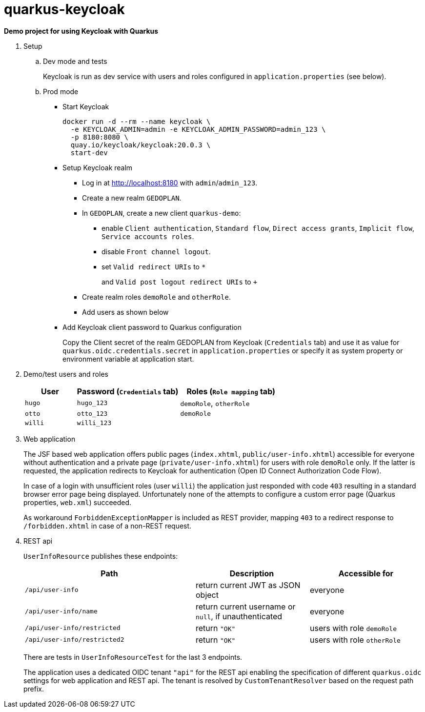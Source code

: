 = quarkus-keycloak

*Demo project for using Keycloak with Quarkus*

. Setup

.. Dev mode and tests
+
Keycloak is run as dev service with users and roles configured in `application.properties` (see below).

.. Prod mode

*** Start Keycloak
+
[source,shell]
----
docker run -d --rm --name keycloak \
  -e KEYCLOAK_ADMIN=admin -e KEYCLOAK_ADMIN_PASSWORD=admin_123 \
  -p 8180:8080 \
  quay.io/keycloak/keycloak:20.0.3 \
  start-dev
----

*** Setup Keycloak realm

**** Log in at http://localhost:8180 with `admin`/`admin_123`.
**** Create a new realm `GEDOPLAN`.
**** In `GEDOPLAN`, create a new client `quarkus-demo`: +
***** enable `Client authentication`, `Standard flow`, `Direct access grants`, `Implicit flow`, `Service accounts roles`.
***** disable `Front channel logout`.
***** set `Valid redirect URIs` to `*`
+
and `Valid post logout redirect URIs` to `+`
**** Create realm roles `demoRole` and `otherRole`.
**** Add users as shown below
*** Add Keycloak client password to Quarkus configuration
+
Copy the Client secret of the realm GEDOPLAN from Keycloak (`Credentials` tab) and use it as value for `quarkus.oidc.credentials.secret` in `application.properties` or specify it as system property or environment variable at application start.

. Demo/test users and roles
+
[cols="1,2,2"]
|===
|User|Password (`Credentials` tab)|Roles (`Role mapping` tab)

|`hugo`
|`hugo_123`
|`demoRole`, `otherRole`

|`otto`
|`otto_123`
|`demoRole`

|`willi`
|`willi_123`
|
|===

. Web application
+
The JSF based web application offers public pages (`index.xhtml`, `public/user-info.xhtml`) accessible for everyone without authentication and a private page (`private/user-info.xhtml`) for users with role `demoRole` only. If the latter is requested, the application redirects to Keycloak for authentication (Open ID Connect Authorization Code Flow).
+
In case of a login with unsufficient roles (user `willi`) the application just responded with code `403` resulting in a standard browser error page being displayed. Unfortunately none of the attempts to configure a custom error page (Quarkus properties, `web.xml`) succeeded.
+
As workaround `ForbiddenExceptionMapper` is included as REST provider, mapping `403` to a redirect response to `/forbidden.xhtml` in case of a non-REST request.

. REST api
+
`UserInfoResource` publishes these endpoints:
+
[cols="3,2,2"]
|===
|Path|Description|Accessible for

|`/api/user-info`
|return current JWT as JSON object
|everyone

|`/api/user-info/name`
|return current username or `null`, if unauthenticated
|everyone

|`/api/user-info/restricted`
|return `"OK"`
|users with role `demoRole`

|`/api/user-info/restricted2`
|return `"OK"`
|users with role `otherRole`
|===
+
There are tests in `UserInfoResourceTest` for the last 3 endpoints.
+
The application uses a dedicated OIDC tenant `"api"` for the REST api enabling the specification of different `quarkus.oidc` settings for web application and REST api. The tenant is resolved by `CustomTenantResolver` based on the request path prefix.
